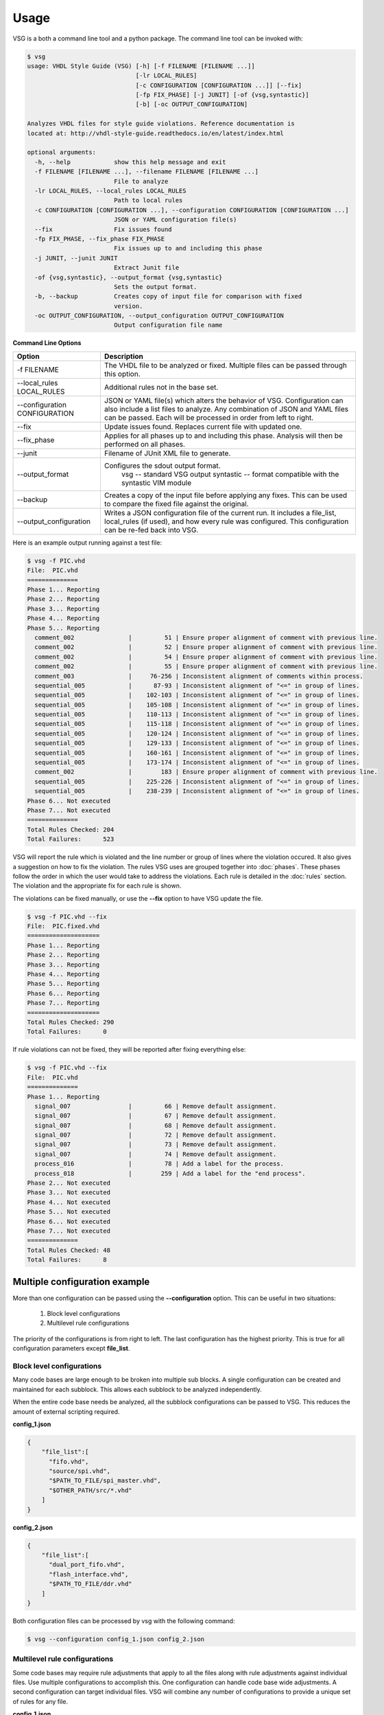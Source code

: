 Usage
=====

VSG is a both a command line tool and a python package.
The command line tool can be invoked with:

.. code-block:: bash

    $ vsg
    usage: VHDL Style Guide (VSG) [-h] [-f FILENAME [FILENAME ...]]
                                  [-lr LOCAL_RULES]
                                  [-c CONFIGURATION [CONFIGURATION ...]] [--fix]
                                  [-fp FIX_PHASE] [-j JUNIT] [-of {vsg,syntastic}]
                                  [-b] [-oc OUTPUT_CONFIGURATION]
    
    Analyzes VHDL files for style guide violations. Reference documentation is
    located at: http://vhdl-style-guide.readthedocs.io/en/latest/index.html
    
    optional arguments:
      -h, --help            show this help message and exit
      -f FILENAME [FILENAME ...], --filename FILENAME [FILENAME ...]
                            File to analyze
      -lr LOCAL_RULES, --local_rules LOCAL_RULES
                            Path to local rules
      -c CONFIGURATION [CONFIGURATION ...], --configuration CONFIGURATION [CONFIGURATION ...]
                            JSON or YAML configuration file(s)
      --fix                 Fix issues found
      -fp FIX_PHASE, --fix_phase FIX_PHASE
                            Fix issues up to and including this phase
      -j JUNIT, --junit JUNIT
                            Extract Junit file
      -of {vsg,syntastic}, --output_format {vsg,syntastic}
                            Sets the output format.
      -b, --backup          Creates copy of input file for comparison with fixed
                            version.
      -oc OUTPUT_CONFIGURATION, --output_configuration OUTPUT_CONFIGURATION
                            Output configuration file name



**Command Line Options**

+-------------------------------+-------------------------------------------------+
| Option                        |  Description                                    |
+===============================+=================================================+
| -f FILENAME                   | The VHDL file to be analyzed or fixed.          |
|                               | Multiple files can be passed through this       |
|                               | option.                                         |
+-------------------------------+-------------------------------------------------+
| --local_rules LOCAL_RULES     | Additional rules not in the base set.           |
+-------------------------------+-------------------------------------------------+
| --configuration CONFIGURATION | JSON or YAML file(s) which alters the behavior  |
|                               | of VSG.  Configuration can also include a list  |
|                               | files to analyze.  Any combination of JSON and  |
|                               | YAML files can be passed.  Each will be         |
|                               | processed in order from left to right.          |
+-------------------------------+-------------------------------------------------+
| --fix                         | Update issues found.                            |
|                               | Replaces current file with updated one.         |
+-------------------------------+-------------------------------------------------+
| --fix_phase                   | Applies for all phases up to and including      |
|                               | this phase.  Analysis will then be performed    |
|                               | on all phases.                                  |
+-------------------------------+-------------------------------------------------+
| --junit                       | Filename of JUnit XML file to generate.         |
+-------------------------------+-------------------------------------------------+
| --output_format               | Configures the sdout output format.             |
|                               |   vsg -- standard VSG output                    |
|                               |   syntastic -- format compatible with the       |
|                               |   syntastic VIM module                          |
+-------------------------------+-------------------------------------------------+
| --backup                      | Creates a copy of the input file before         |
|                               | applying any fixes.  This can be used to        |
|                               | compare the fixed file against the original.    |
+-------------------------------+-------------------------------------------------+
| --output_configuration        | Writes a JSON configuration file of the current |
|                               | run.  It includes a file_list, local_rules (if  |
|                               | used), and how every rule was configured.       |
|                               | This configuration can be re-fed back into VSG. |
+-------------------------------+-------------------------------------------------+


Here is an example output running against a test file:

.. code-block:: bash

   $ vsg -f PIC.vhd 
   File:  PIC.vhd
   ==============
   Phase 1... Reporting
   Phase 2... Reporting
   Phase 3... Reporting
   Phase 4... Reporting
   Phase 5... Reporting
     comment_002               |         51 | Ensure proper alignment of comment with previous line.
     comment_002               |         52 | Ensure proper alignment of comment with previous line.
     comment_002               |         54 | Ensure proper alignment of comment with previous line.
     comment_002               |         55 | Ensure proper alignment of comment with previous line.
     comment_003               |     76-256 | Inconsistent alignment of comments within process.
     sequential_005            |      87-93 | Inconsistent alignment of "<=" in group of lines.
     sequential_005            |    102-103 | Inconsistent alignment of "<=" in group of lines.
     sequential_005            |    105-108 | Inconsistent alignment of "<=" in group of lines.
     sequential_005            |    110-113 | Inconsistent alignment of "<=" in group of lines.
     sequential_005            |    115-118 | Inconsistent alignment of "<=" in group of lines.
     sequential_005            |    120-124 | Inconsistent alignment of "<=" in group of lines.
     sequential_005            |    129-133 | Inconsistent alignment of "<=" in group of lines.
     sequential_005            |    160-161 | Inconsistent alignment of "<=" in group of lines.
     sequential_005            |    173-174 | Inconsistent alignment of "<=" in group of lines.
     comment_002               |        183 | Ensure proper alignment of comment with previous line.
     sequential_005            |    225-226 | Inconsistent alignment of "<=" in group of lines.
     sequential_005            |    238-239 | Inconsistent alignment of "<=" in group of lines.
   Phase 6... Not executed
   Phase 7... Not executed
   ==============
   Total Rules Checked: 204
   Total Failures:      523

VSG will report the rule which is violated and the line number or group of lines where the violation occured.
It also gives a suggestion on how to fix the violation.
The rules VSG uses are grouped together into :doc:`phases`.
These phases follow the order in which the user would take to address the violations.
Each rule is detailed in the :doc:`rules` section.
The violation and the appropriate fix for each rule is shown.

The violations can be fixed manually, or use the **--fix** option to have VSG update the file.

.. code-block:: bash

   $ vsg -f PIC.vhd --fix
   File:  PIC.fixed.vhd
   ====================
   Phase 1... Reporting
   Phase 2... Reporting
   Phase 3... Reporting
   Phase 4... Reporting
   Phase 5... Reporting
   Phase 6... Reporting
   Phase 7... Reporting
   ====================
   Total Rules Checked: 290
   Total Failures:      0

If rule violations can not be fixed, they will be reported after fixing everything else:

.. code-block:: bash

   $ vsg -f PIC.vhd --fix
   File:  PIC.vhd
   ==============
   Phase 1... Reporting
     signal_007                |         66 | Remove default assignment.
     signal_007                |         67 | Remove default assignment.
     signal_007                |         68 | Remove default assignment.
     signal_007                |         72 | Remove default assignment.
     signal_007                |         73 | Remove default assignment.
     signal_007                |         74 | Remove default assignment.
     process_016               |         78 | Add a label for the process.
     process_018               |        259 | Add a label for the "end process".
   Phase 2... Not executed
   Phase 3... Not executed
   Phase 4... Not executed
   Phase 5... Not executed
   Phase 6... Not executed
   Phase 7... Not executed
   ==============
   Total Rules Checked: 48
   Total Failures:      8

Multiple configuration example
------------------------------

More than one configuration can be passed using the **--configuration** option.
This can be useful in two situations:

  1)  Block level configurations
  2)  Multilevel rule configurations

The priority of the configurations is from right to left.
The last configuration has the highest priority.
This is true for all configuration parameters except **file_list**.

Block level configurations
##########################

Many code bases are large enough to be broken into multiple sub blocks.
A single configuration can be created and maintained for each subblock.
This allows each subblock to be analyzed independently.

When the entire code base needs be analyzed, all the subblock configurations can be passed to VSG.
This reduces the amount of external scripting required.

**config_1.json**

.. code-block:: json

   {
       "file_list":[
         "fifo.vhd",
         "source/spi.vhd",
         "$PATH_TO_FILE/spi_master.vhd",
         "$OTHER_PATH/src/*.vhd"
       ]
   }

**config_2.json**

.. code-block:: json

   {
       "file_list":[
         "dual_port_fifo.vhd",
         "flash_interface.vhd",
         "$PATH_TO_FILE/ddr.vhd"
       ]
   }

Both configuration files can be processed by vsg with the following command:

.. code-block:: bash

  $ vsg --configuration config_1.json config_2.json


Multilevel rule configurations
##############################

Some code bases may require rule adjustments that apply to all the files along with rule adjustments against individual files.
Use multiple configurations to accomplish this.
One configuration can handle code base wide adjustments.
A second configuration can target individual files.
VSG will combine any number of configurations to provide a unique set of rules for any file.

**config_1.json**

.. code-block:: json

   {
       "rule":{
           "entity_004":{
               "disable":true
           },
           "entity_005":{
               "disable":true
           },
           "global":{
               "indentSize":2
           }
       }
   }

**config_2.json**

.. code-block:: json

   {
       "rule":{
           "entity_004":{
               "disable":false,
               "indentSize":4
           }
       }
   }


Both configuration files can be processed by VSG with the following command:

.. code-block:: bash

  $ vsg --configuration config_1.json config_2.json -f fifo.vhd

VSG will combine the two configurations into this equivalent configuration...

.. code-block:: json

   {
       "rule":{
           "entity_004":{
               "disable":false,
               "indentSize":4
           },
           "entity_005":{
               "disable":true
           },
           "global":{
               "indentSize":2
           }
       }
   }

...and run on the file **fifo.vhd**.
